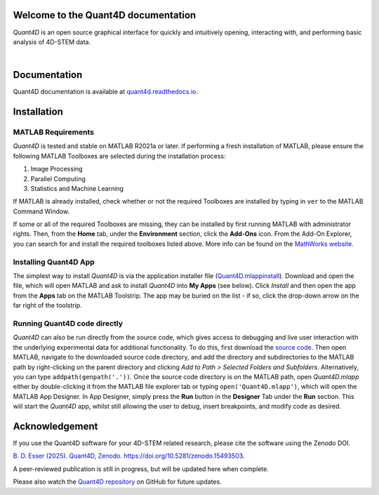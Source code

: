 .. image:: https://zenodo.org/badge/DOI/10.5281/zenodo.15493504.svg
  :target: https://doi.org/10.5281/zenodo.15493504

.. _index:
Welcome to the Quant4D documentation
====================================

`Quant4D` is an open source graphical interface for quickly and intuitively 
opening, interacting with, and performing basic analysis of 4D-STEM data.

.. image:: ./docs/_static/screenshot.png
   :align: center
   :width: 100%
   :class: no-scaled-link

|


Documentation
=============

Quant4D documentation is available at `quant4d.readthedocs.io <https://quant4d.readthedocs.io/en/latest>`_.

.. _installation:

Installation
============

MATLAB Requirements
-------------------

`Quant4D` is tested and stable on MATLAB R2021a or later. If performing a fresh
installation of MATLAB, please ensure the following MATLAB Toolboxes are
selected during the installation process: 

#. Image Processing
#. Parallel Computing
#. Statistics and Machine Learning

If MATLAB is already installed, check whether or not the required Toolboxes are
installed by typing in ``ver`` to the MATLAB Command Window.

If some or all of the required Toolboxes are missing, they can be installed by
first running MATLAB with administrator rights. Then, from the **Home** tab,
under the **Environment** section, click the **Add-Ons** icon. From the Add-On
Explorer, you can search for and install the required toolboxes listed above.
More info can be found on the
`MathWorks website <https://mathworks.com/help/matlab/matlab_env/get-add-ons.html>`_.

Installing Quant4D App
----------------------
.. image:: ./docs/_static/app_install.png
    :scale: 50%
    :align: right
    
The simplest way to install `Quant4D` is via the application installer file
(`Quant4D.mlappinstall <https://github.com/bryandesser/Quant4D/blob/master/app_installer/Quant4D.mlappinstall>`_).
Download and open the file, which will open MATLAB and ask to install `Quant4D`
into **My Apps** (see below). Click `Install` and then open the app from the
**Apps** tab on the MATLAB Toolstrip. The app may be buried on the list - if
so, click the drop-down arrow on the far right of the toolstrip.

Running Quant4D code directly
-----------------------------

`Quant4D` can also be run directly from the source code, which gives access to
debugging and live user interaction with the underlying experimental data for
additional functionality. To do this, first download the
`source code <https://github.com/bryandesser/Quant4D/tree/master/src>`_.
Then open MATLAB, navigate to the downloaded source code directory, and add the
directory and subdirectories to the MATLAB path by right-clicking on the parent
directory and clicking `Add to Path > Selected Folders and Subfolders`.
Alternatively, you can type ``addpath(genpath('.'))``. Once the source code
directory is on the MATLAB path, open `Quant4D.mlapp` either by double-clicking
it from the MATLAB file explorer tab or typing ``open('Quant4D.mlapp')``, which
will open the MATLAB App Designer. In App Designer, simply press the **Run**
button in the **Designer** Tab under the **Run** section. This will start the
`Quant4D` app, whilst still allowing the user to debug, insert breakpoints, and
modify code as desired.

.. image:: ./docs/_static/add_to_path.png
    :width: 382
    :height: 260
    :align: center

.. _acknowledgement:

Acknowledgement
=======

.. image:: https://zenodo.org/badge/DOI/10.5281/zenodo.15493504.svg
  :target: https://doi.org/10.5281/zenodo.15493504
  
If you use the Quant4D software for your 4D-STEM related research, 
please cite the software using the Zenodo DOI.

`B. D. Esser (2025). Quant4D, Zenodo. https://doi.org/10.5281/zenodo.15493503
<https://doi.org/10.5281/zenodo.15493503>`_.

A peer-reviewed publication is still in progress, but will be updated here when
complete.

Please also watch the
`Quant4D repository <https://github.com/bryandesser/Quant4D>`_ on GitHub for
future updates.
